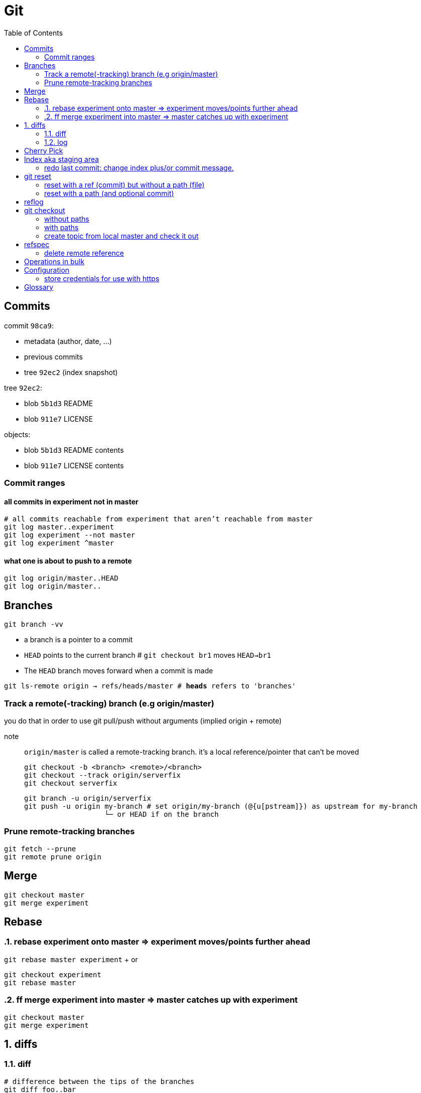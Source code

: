 :toc: left

= Git

== Commits

commit `98ca9`:

- metadata (author, date, ...)
- previous commits
- tree `92ec2` (index snapshot)

tree `92ec2`:

- blob `5b1d3` README
- blob `911e7` LICENSE

objects:

- blob `5b1d3` README contents
- blob `911e7` LICENSE contents

=== Commit ranges

==== all commits in experiment not in master

 # all commits reachable from experiment that aren’t reachable from master
 git log master..experiment
 git log experiment --not master
 git log experiment ^master

==== what one is about to push to a remote

 git log origin/master..HEAD
 git log origin/master..

== Branches

`git branch -vv`

* a branch is a pointer to a commit
* `HEAD` points to the current branch # `git checkout br1` moves `HEAD->br1`
* The `HEAD` branch moves forward when a commit is made

`git ls-remote origin -> refs/heads/master # *heads* refers to 'branches'`

=== Track a remote(-tracking) branch (e.g origin/master)

you do that in order to use git pull/push without arguments (implied origin + remote)

note:: `origin/master` is called a remote-tracking branch.
       it's a local reference/pointer that can't be moved

 git checkout -b <branch> <remote>/<branch>
 git checkout --track origin/serverfix
 git checkout serverfix

 git branch -u origin/serverfix
 git push -u origin my-branch # set origin/my-branch (@{u[pstream]}) as upstream for my-branch
                    └─ or HEAD if on the branch

=== Prune remote-tracking branches

 git fetch --prune
 git remote prune origin

== Merge

 git checkout master
 git merge experiment

== Rebase
:sectnums:

=== rebase experiment onto master => experiment moves/points further ahead

`git rebase master experiment` + or

 git checkout experiment
 git rebase master

=== ff merge experiment into master => master catches up with experiment

 git checkout master
 git merge experiment

== diffs

=== diff

....
# difference between the tips of the branches
git diff foo..bar
git diff foo  bar

# changes introduced in bar, ignoring everything done on foo
git diff foo...bar
....

=== log

 git log A..B.  # commits in B that don't exist in A
 git log A...B. # commits in B that don't exist in A +
                  commits in A that don't exist in B

:sectnums!:
== Cherry Pick

Cherry picking is the act of picking a commit from a branch and applying it to another.

 a - b - c - d     main (current)
      \
       e - f - g   topic

 git cherry-pick f

 a - b - c - d - f main
      \
       e - f - g   topic

CAUTION:
*`f`* is now a duplicate commit. Only use if `topic` is not to be merged to `main` (i.e. we only need the single commit)

== Index aka staging area

Everything tracked is in your staging area - the index.

`git rm`::
    removes from both the index and the working copy

`git rm --cached`::
    removes from the index only => untracks the file!

=== redo last commit: change index plus/or commit message.

`git commit --amend`::
    same as:
    * `git reset --soft HEAD^`
    * modify staging area
    * `git commit`

_uncommit file example_::
    - `git reset @~ file`
    - `git commit --amend -m'...'`

== git reset

=== reset with a ref (commit) but without a path (file)

[.underline]#Our need is to change the commits...#

1. move the `HEAD->branch` pair to another commit.
2. update index: _stop here by default (change with --*soft*/*hard*)_
3. optionally update the working dir

HEAD (--soft)  ⇒  Index  ⇒  Working dir (--hard)

example 1: `git reset HEAD~`::
    * move `HEAD->branch` to previous commit => undo last commit
    * update index with the snapshot `HEAD->branch` points to => unstage everything

example 2: `git reset master`::
    * move `HEAD->branch` to where `master` points
    * ...

=== reset with a path (and optional commit)

1. [.underline]#Here, commit history isn't the issue, plus changing commit would affect many files => so skip this step#
2. unstage file or more accurately, copy file from HEAD to index

`git reset file`::
    unstage file (opposite of git add file)
`git reset`::
    unstage all files
`git reset --hard`::
    unstage everything + reset working dir

`git checkout master~2 file`::
    update the index + working dir from `master~2` commit (default is `HEAD`)
    `git reset --hard master~2 file` would do the same thing.

== reflog

* it's a *local* history of *all* (no history rewriting as with `git log`) commits
* ring buffer with a limited amount of data (a few months)

== git checkout

=== without paths

`git checkout [commit]`, same as +
`git reset --hard [commit]` but working-dir safe + only moves `HEAD`

=== with paths

`git checkout [commit] file`, same as +
`git reset --hard [commit] file` (but not implemented in `git-reset`)

=== create topic from local master and check it out
`git checkout -b topic master`

same as:

 git branch topic master
 git checkout topic

== refspec

- fetch = `+src(_remote_):dst(_local_)`
- push = `+src(_local_):dst(_remote_)`

`+`: update the reference even if it isn’t a fast-forward

remote branches `refs/heads/\*` go under `refs/remotes/origin/*` locally::
   `fetch = +refs/heads/\*:refs/remotes/origin/*`

_these are equivalent:_

 git push origin serverfix
 git push origin serverfix:serverfix
 git push origin refs/heads/serverfix:refs/heads/serverfix

=== delete remote reference

* `git push origin --delete topic`
* `git push origin :topic` <- push empty `src` to remote

== Operations in bulk

 fd --strip-cwd-prefix -FH -td .git | parallel --tag --tagstring '{//}' 'git -C {//} branch' | grep -v 'main$'
 fd --strip-cwd-prefix -FH -td .git | parallel --tag --tagstring '{//}' 'git -c color.status=always -C {//} status -sb'

== Configuration

=== store credentials for use with https

 git config --global credential.https://github.com.*username* kurkale6ka
 git config --global credential.helper store

then `git push` will ask for the token/password

== Glossary

parent commit of `HEAD`::
`HEAD^` or `HEAD~` or `@~`
